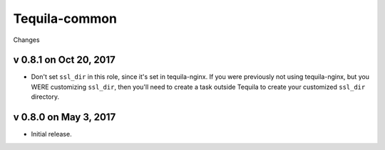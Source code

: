 Tequila-common
==============

Changes

v 0.8.1 on Oct 20, 2017
-----------------------

* Don't set ``ssl_dir`` in this role, since it's set in tequila-nginx.
  If you were previously not using tequila-nginx, but you WERE
  customizing ``ssl_dir``, then you'll need to create a task outside
  Tequila to create your customized ``ssl_dir`` directory.

v 0.8.0 on May 3, 2017
----------------------

* Initial release.
